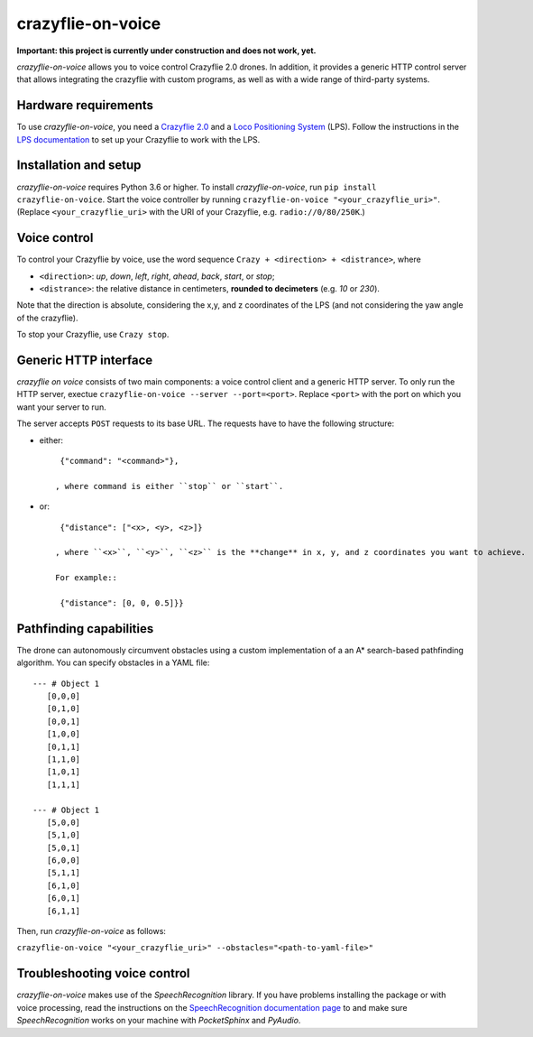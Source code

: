 crazyflie-on-voice
==================
.. image:: https://travis-ci.org/TimKam/crazyflie-on-voice.svg?branch=master
    :target: https://travis-ci.org/TimKam/crazyflie-on-voice
    
**Important: this project is currently under construction and does not work, yet.**

*crazyflie-on-voice* allows you to voice control Crazyflie 2.0 drones.
In addition, it provides a generic HTTP control server that allows integrating the crazyflie with custom programs, as well as with a wide range of third-party systems.

Hardware requirements
---------------------
To use *crazyflie-on-voice*, you need a `Crazyflie 2.0 <https://www.bitcraze.io/crazyflie-2/>`__ and a `Loco Positioning System <https://www.bitcraze.io/loco-pos-system/>`__ (LPS).
Follow the instructions in the `LPS documentation <https://www.bitcraze.io/getting-started-with-the-loco-positioning-system/>`__ to set up your Crazyflie to work with the LPS.

Installation and setup
----------------------
*crazyflie-on-voice* requires Python 3.6 or higher.
To install *crazyflie-on-voice*, run ``pip install crazyflie-on-voice``.
Start the voice controller by running ``crazyflie-on-voice "<your_crazyflie_uri>"``.
(Replace ``<your_crazyflie_uri>`` with the URI of your Crazyflie, e.g. ``radio://0/80/250K``.)


Voice control
-------------
To control your Crazyflie by voice, use the word sequence ``Crazy + <direction> + <distrance>``, where

* ``<direction>``: *up*, *down*, *left*, *right*, *ahead*, *back*, *start*, or *stop*;

* ``<distrance>``: the relative distance in centimeters, **rounded to decimeters** (e.g. *10* or *230*).

Note that the direction is absolute, considering the x,y, and z coordinates of the LPS (and not considering the yaw angle of the crazyflie).

To stop your Crazyflie, use ``Crazy stop``.

Generic HTTP interface
----------------------
*crazyflie on voice* consists of two main components: a voice control client and a generic HTTP server.
To only run the HTTP server, exectue ``crazyflie-on-voice --server --port=<port>``.
Replace ``<port>`` with the port on which you want your server to run.

The server accepts ``POST`` requests to its base URL. The requests have to have the following structure:

* either::

    {"command": "<command>"},

   , where command is either ``stop`` or ``start``.

* or::

    {"distance": ["<x>, <y>, <z>]}

   , where ``<x>``, ``<y>``, ``<z>`` is the **change** in x, y, and z coordinates you want to achieve.

   For example::

    {"distance": [0, 0, 0.5]}}


Pathfinding capabilities
------------------------
The drone can autonomously circumvent obstacles using a custom implementation of a an A* search-based pathfinding algorithm.
You can specify obstacles in a YAML file::

     --- # Object 1
        [0,0,0]
        [0,1,0]
        [0,0,1]
        [1,0,0]
        [0,1,1]
        [1,1,0]
        [1,0,1]
        [1,1,1]

     --- # Object 1
        [5,0,0]
        [5,1,0]
        [5,0,1]
        [6,0,0]
        [5,1,1]
        [6,1,0]
        [6,0,1]
        [6,1,1]

Then, run *crazyflie-on-voice* as follows:

``crazyflie-on-voice "<your_crazyflie_uri>" --obstacles="<path-to-yaml-file>"``

Troubleshooting voice control
-----------------------------
*crazyflie-on-voice* makes use of the *SpeechRecognition* library.
If you have problems installing the package or with voice processing, read the instructions on the `SpeechRecognition documentation page <https://pypi.org/project/SpeechRecognition/>`__ to and make sure *SpeechRecognition* works on your machine with *PocketSphinx* and *PyAudio*.

